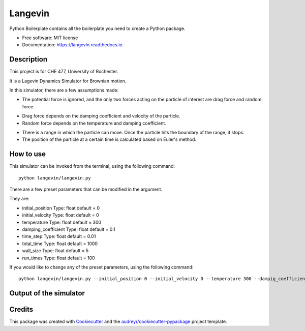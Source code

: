 ========
Langevin
========


.. image:: https://img.shields.io/travis/chuangshi167/langevin.svg
        :target: https://travis-ci.org/chuangshi167/langevin

.. image:: https://coveralls.io/repos/github/chuangshi167/langevin/badge.svg?branch=master
	:target: https://coveralls.io/github/chuangshi167/langevin?branch=master




Python Boilerplate contains all the boilerplate you need to create a Python package.


* Free software: MIT license
* Documentation: https://langevin.readthedocs.io.

Description
-----------
This project is for CHE 477, University of Rochester.

It is a Lagevin Dynamics Simulator for Brownian motion.

In this simulator, there are a few assumptions made:

* The potential force is ignored, and the only two forces acting on the particle of interest are drag force and random force.

- Drag force depends on the damping coefficient and velocity of the particle.

- Random force depends on the temperature and damping coefficient.

* There is a range in which the particle can move. Once the particle hits the boundary of the range, it stops.

* The position of the particle at a certain time is calculated based on Euler's method.

How to use
----------

This simulator can be invoked from the terminal, using the following command::

	 python langevin/langevin.py
 
There are a few preset parameters that can be modified in the argument.

They are:

- initial_position    Type: float default = 0

- initial_velocity    Type: float default = 0

- temperature         Type: float default = 300

- damping_coefficient Type: float default = 0.1

- time_step           Type: float default = 0.01

- total_time          Type: float default = 1000

- wall_size           Type: float default = 5

- run_times           Type: float default = 100

If you would like to change any of the preset parameters, using the following command::

	python langevin/langevin.py --initial_position 0 --initial_velocity 0 --temperature 300 --dampig_coefficient 0.1 --time_step 0.01 --total_time 1000 --wall_size 5 --run_times 100

Output of the simulator
-----------------------
.. image:: Histogram.png
   :height: 100px
   :width: 200 px
   :scale: 50 %
Credits
-------

This package was created with Cookiecutter_ and the `audreyr/cookiecutter-pypackage`_ project template.

.. _Cookiecutter: https://github.com/audreyr/cookiecutter
.. _`audreyr/cookiecutter-pypackage`: https://github.com/audreyr/cookiecutter-pypackage
